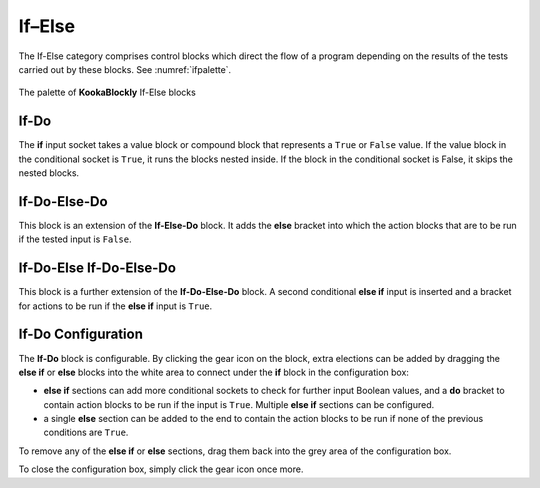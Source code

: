 -------
If–Else
-------

The If-Else category comprises control blocks which direct the flow of a program depending on the results of the tests carried out by these blocks.
See :numref:`ifpalette`.

.. _ifpalette:
.. figure:: images/if-palette.png
   :width: 300
   :align: center
   
   The palette of **KookaBlockly** If-Else blocks


If-Do
-----

The **if** input socket takes a value block or compound block that represents a ``True`` or ``False`` value.  
If the value block in the conditional socket is ``True``, it runs the blocks nested inside.  
If the block in the conditional socket is False, it skips the nested blocks.


.. image:: images/if-do.png
   :width: 120
   :align: center


If-Do-Else-Do
-------------

This block is an extension of the **If-Else-Do** block.
It adds the **else** bracket into which the action blocks that are to be run if the tested input is ``False``.
 
.. image:: images/if-do-else.png
   :width: 120
   :align: center


If-Do-Else If-Do-Else-Do
------------------------

This block is a further extension of the **If-Do-Else-Do** block.
A second conditional **else if** input is inserted and a bracket for actions to be run if the **else if** input is ``True``.

.. image:: images/if-do-elseif.png
   :width: 120
   :align: center



If-Do Configuration
-------------------

The **If-Do** block is configurable.   
By clicking the gear icon on the block, extra elections can be added by dragging the **else if** or **else** blocks 
into the white area to connect under the **if** block in the configuration box:

* **else if** sections can add more conditional sockets to check for further input Boolean values,
  and a **do** bracket to contain action blocks to be run if the input is ``True``. 
  Multiple  **else if** sections can be configured.
* a single **else** section can be added to the end to contain the action blocks to be run if none of the previous conditions are ``True``.

.. image:: images/if-do-config.png
   :width: 200
   :align: center

To remove any of the **else if** or **else** sections, drag them back into the grey area of the configuration box.

To close the configuration box, simply click the gear icon once more.

